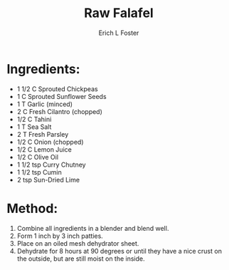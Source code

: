 #+TITLE: Raw Falafel
#+AUTHOR:      Erich L Foster
#+EMAIL:       erichlf@gmail.com
#+URI:         /Recipes/Appetizers/RawFalafel
#+KEYWORDS:    vegan, raw, appetizer, middle eastern
#+TAGS:        :vegan:raw:appetizer:middle:eastern:
#+LANGUAGE:    en
#+OPTIONS:     H:3 num:nil toc:nil \n:nil ::t |:t ^:nil -:nil f:t *:t <:t
#+DESCRIPTION: Raw Falafel
* Ingredients:
- 1 1/2 C Sprouted Chickpeas
- 1 C Sprouted Sunflower Seeds
- 1 T Garlic (minced)
- 2 C Fresh Cilantro (chopped)
- 1/2 C Tahini
- 1 T Sea Salt
- 2 T Fresh Parsley
- 1/2 C Onion (chopped)
- 1/2 C Lemon Juice
- 1/2 C Olive Oil
- 1 1/2 tsp Curry Chutney
- 1 1/2 tsp Cumin
- 2 tsp Sun-Dried Lime

* Method:
1. Combine all ingredients in a blender and blend well.
2. Form 1 inch by 3 inch patties.
3. Place on an oiled mesh dehydrator sheet.
4. Dehydrate for 8 hours at 90 degrees or until they have a nice crust on the outside, but are still moist on the inside.
